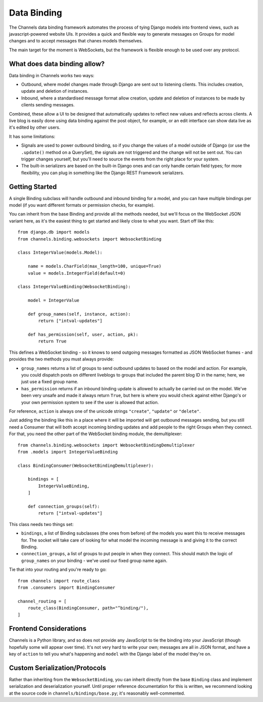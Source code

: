 Data Binding
============

The Channels data binding framework automates the process of tying Django
models into frontend views, such as javascript-powered website UIs. It provides
a quick and flexible way to generate messages on Groups for model changes
and to accept messages that chanes models themselves.

The main target for the moment is WebSockets, but the framework is flexible
enough to be used over any protocol.

What does data binding allow?
-----------------------------

Data binding in Channels works two ways:

* Outbound, where model changes made through Django are sent out to listening
  clients. This includes creation, update and deletion of instances.

* Inbound, where a standardised message format allow creation, update and
  deletion of instances to be made by clients sending messages.

Combined, these allow a UI to be designed that automatically updates to
reflect new values and reflects across clients. A live blog is easily done
using data binding against the post object, for example, or an edit interface
can show data live as it's edited by other users.

It has some limitations:

* Signals are used to power outbound binding, so if you change the values of
  a model outside of Django (or use the ``.update()`` method on a QuerySet),
  the signals are not triggered and the change will not be sent out. You
  can trigger changes yourself, but you'll need to source the events from the
  right place for your system.

* The built-in serializers are based on the built-in Django ones and can only
  handle certain field types; for more flexibility, you can plug in something
  like the Django REST Framework serializers.

Getting Started
---------------

A single Binding subclass will handle outbound and inbound binding for a model,
and you can have multiple bindings per model (if you want different formats
or permission checks, for example).

You can inherit from the base Binding and provide all the methods needed, but
we'll focus on the WebSocket JSON variant here, as it's the easiest thing to
get started and likely close to what you want. Start off like this::

    from django.db import models
    from channels.binding.websockets import WebsocketBinding

    class IntegerValue(models.Model):

        name = models.CharField(max_length=100, unique=True)
        value = models.IntegerField(default=0)

    class IntegerValueBinding(WebsocketBinding):

        model = IntegerValue

        def group_names(self, instance, action):
            return ["intval-updates"]

        def has_permission(self, user, action, pk):
            return True

This defines a WebSocket binding - so it knows to send outgoing messages
formatted as JSON WebSocket frames - and provides the two methods you must
always provide:

* ``group_names`` returns a list of groups to send outbound updates to based
  on the model and action. For example, you could dispatch posts on different
  liveblogs to groups that included the parent blog ID in the name; here, we
  just use a fixed group name.

* ``has_permission`` returns if an inbound binding update is allowed to actually
  be carried out on the model. We've been very unsafe and made it always return
  ``True``, but here is where you would check against either Django's or your
  own permission system to see if the user is allowed that action.

For reference, ``action`` is always one of the unicode strings ``"create"``,
``"update"`` or ``"delete"``.

Just adding the binding like this in a place where it will be imported will
get outbound messages sending, but you still need a Consumer that will both
accept incoming binding updates and add people to the right Groups when they
connect. For that, you need the other part of the WebSocket binding module,
the demultiplexer::

    from channels.binding.websockets import WebsocketBindingDemultiplexer
    from .models import IntegerValueBinding

    class BindingConsumer(WebsocketBindingDemultiplexer):

        bindings = [
            IntegerValueBinding,
        ]

        def connection_groups(self):
            return ["intval-updates"]

This class needs two things set:

* ``bindings``, a list of Binding subclasses (the ones from before) of the
  models you want this to receive messages for. The socket will take care of
  looking for what model the incoming message is and giving it to the correct
  Binding.

* ``connection_groups``, a list of groups to put people in when they connect.
  This should match the logic of ``group_names`` on your binding - we've used
  our fixed group name again.

Tie that into your routing and you're ready to go::

    from channels import route_class
    from .consumers import BindingConsumer

    channel_routing = [
        route_class(BindingConsumer, path="^binding/"),
    ]


Frontend Considerations
-----------------------

Channels is a Python library, and so does not provide any JavaScript to tie
the binding into your JavaScript (though hopefully some will appear over time).
It's not very hard to write your own; messages are all in JSON format, and
have a key of ``action`` to tell you what's happening and ``model`` with the
Django label of the model they're on.


Custom Serialization/Protocols
------------------------------

Rather than inheriting from the ``WebsocketBinding``, you can inherit directly
from the base ``Binding`` class and implement serialization and deserialization
yourself. Until proper reference documentation for this is written, we
recommend looking at the source code in ``channels/bindings/base.py``; it's
reasonably well-commented.
